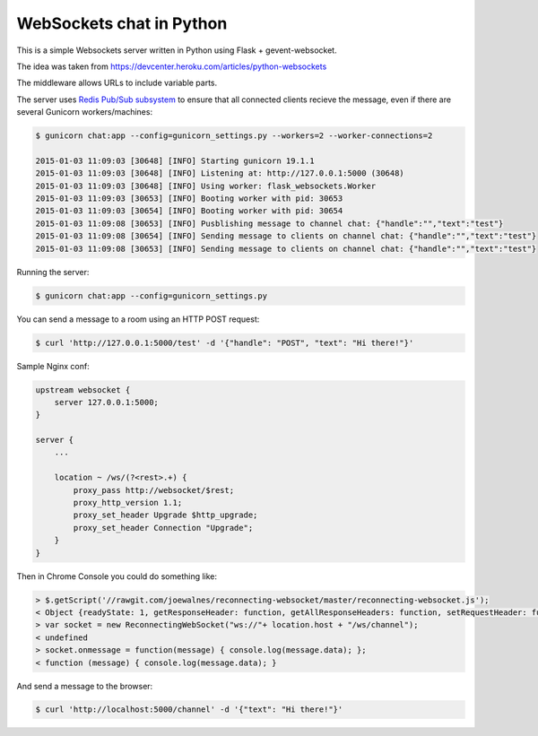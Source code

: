 WebSockets chat in Python
=========================

This is a simple Websockets server written in Python using Flask + gevent-websocket.

The idea was taken from https://devcenter.heroku.com/articles/python-websockets

The middleware allows URLs to include variable parts.

The server uses `Redis Pub/Sub subsystem <https://github.com/andymccurdy/redis-py#publish--subscribe>`_
to ensure that all connected clients recieve the message, even if there are several Gunicorn
workers/machines:

.. code:: bash

    $ gunicorn chat:app --config=gunicorn_settings.py --workers=2 --worker-connections=2

    2015-01-03 11:09:03 [30648] [INFO] Starting gunicorn 19.1.1
    2015-01-03 11:09:03 [30648] [INFO] Listening at: http://127.0.0.1:5000 (30648)
    2015-01-03 11:09:03 [30648] [INFO] Using worker: flask_websockets.Worker
    2015-01-03 11:09:03 [30653] [INFO] Booting worker with pid: 30653
    2015-01-03 11:09:03 [30654] [INFO] Booting worker with pid: 30654
    2015-01-03 11:09:08 [30653] [INFO] Pusblishing message to channel chat: {"handle":"","text":"test"}
    2015-01-03 11:09:08 [30654] [INFO] Sending message to clients on channel chat: {"handle":"","text":"test"}
    2015-01-03 11:09:08 [30653] [INFO] Sending message to clients on channel chat: {"handle":"","text":"test"}


Running the server:

.. code:: bash

    $ gunicorn chat:app --config=gunicorn_settings.py

You can send a message to a room using an HTTP POST request:

.. code:: bash

    $ curl 'http://127.0.0.1:5000/test' -d '{"handle": "POST", "text": "Hi there!"}'


Sample Nginx conf:

.. code:: nginx
    
    upstream websocket {
        server 127.0.0.1:5000;
    }

    server {
        ...

        location ~ /ws/(?<rest>.+) {
            proxy_pass http://websocket/$rest;
            proxy_http_version 1.1;
            proxy_set_header Upgrade $http_upgrade;
            proxy_set_header Connection "Upgrade";
        }
    }


Then in Chrome Console you could do something like:

.. code:: javascript

    > $.getScript('//rawgit.com/joewalnes/reconnecting-websocket/master/reconnecting-websocket.js');
    < Object {readyState: 1, getResponseHeader: function, getAllResponseHeaders: function, setRequestHeader: function, overrideMimeType: function…}
    > var socket = new ReconnectingWebSocket("ws://"+ location.host + "/ws/channel");
    < undefined
    > socket.onmessage = function(message) { console.log(message.data); };
    < function (message) { console.log(message.data); }


And send a message to the browser:

.. code:: bash

    $ curl 'http://localhost:5000/channel' -d '{"text": "Hi there!"}'

